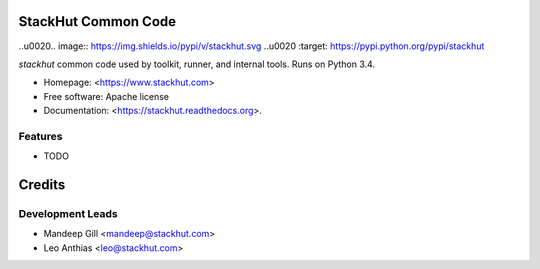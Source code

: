 ====================
StackHut Common Code
====================

.. image:: https://img.shields.io/travis/stackhut/stackhut-tool.svg
        :target: https://travis-ci.org/stackhut/stackhut-common

..\u0020.. image:: https://img.shields.io/pypi/v/stackhut.svg
..\u0020        :target: https://pypi.python.org/pypi/stackhut


`stackhut` common code used by toolkit, runner, and internal tools. Runs on Python 3.4.

* Homepage: <https://www.stackhut.com>
* Free software: Apache license
* Documentation: <https://stackhut.readthedocs.org>.

Features
--------

* TODO


=======
Credits
=======

Development Leads
-----------------

* Mandeep Gill <mandeep@stackhut.com>
* Leo Anthias <leo@stackhut.com>

.. Contributors
.. ------------
.. 
.. None yet. Why not be the first?
.. 

